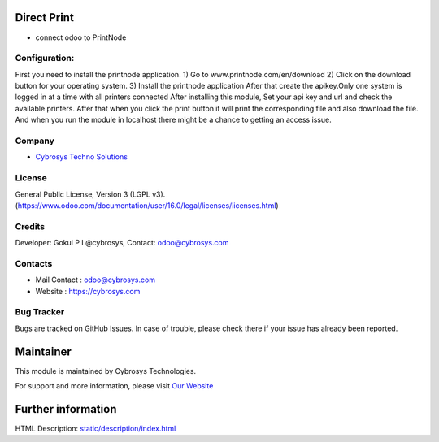 .. image:: https://img.shields.io/badge/licence-LGPL--3-blue.svg
    :target: http://www.gnu.org/licenses/lgpl-3.0-standalone.html
    :alt: License: LGPL-3

Direct Print
=======================
* connect odoo to PrintNode

Configuration:
--------------

First you need to install the printnode application.
1) Go to www.printnode.com/en/download
2) Click on the download button for your operating system.
3) Install the printnode application
After that create the apikey.Only one system is logged in at a time with all printers connected
After installing this module, Set your api key and url and check the available printers.
After that when you click the print button it will print the corresponding file and also download the file.
And when you run the module in localhost there might be a chance to getting an access issue.


Company
-------
* `Cybrosys Techno Solutions <https://cybrosys.com/>`__

License
-------
General Public License, Version 3 (LGPL v3).
(https://www.odoo.com/documentation/user/16.0/legal/licenses/licenses.html)

Credits
-------
Developer: Gokul P I @cybrosys, Contact: odoo@cybrosys.com

Contacts
--------
* Mail Contact : odoo@cybrosys.com
* Website : https://cybrosys.com

Bug Tracker
-----------
Bugs are tracked on GitHub Issues. In case of trouble, please check there if your issue has already been reported.

Maintainer
==========
.. image:: https://cybrosys.com/images/logo.png
   :target: https://cybrosys.com

This module is maintained by Cybrosys Technologies.

For support and more information, please visit `Our Website <https://cybrosys.com/>`__

Further information
===================
HTML Description: `<static/description/index.html>`__